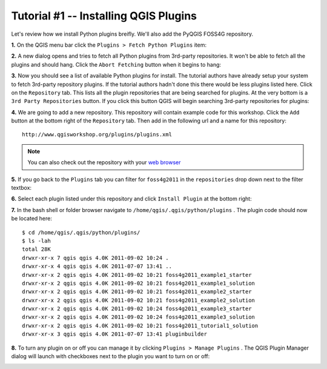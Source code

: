 ==============================================
Tutorial #1 -- Installing QGIS Plugins
==============================================

Let's review how we install Python plugins breifly. We'll also add the PyQGIS FOSS4G repository.

\  **1.** \On the QGIS menu bar click the\  ``Plugins > Fetch Python Plugins`` \item:

.. image:: ../_static/plugins_menu_click_1.png
    :scale: 100%
    :align: center

\  **2.** \A new dialog opens and tries to fetch all Python plugins from 3rd-party repositories. It won't be able to fetch all the plugins and should hang. Click the\  ``Abort Fetching`` \button when it begins to hang:

.. image:: ../_static/Abort_Fetching.png
    :scale: 100%
    :align: center 

\  **3.** \Now you should see a list of available Python plugins for install. The tutorial authors have already setup your system to fetch 3rd-party repository plugins. If the tutorial authors hadn't done this there would be less plugins listed here. Click on the\  ``Repository`` \tab. This lists all the plugin repositories that are being searched for plugins. At the very bottom is a\  ``3rd Party Repositories`` \button. If you click this button QGIS will begin searching 3rd-party repositories for plugins: 

.. image:: ../_static/add_3rd_partyplugins_new.png
    :scale: 100%
    :align: center

\  **4.** \We are going to add a new repository. This repository will contain example code for this workshop. Click the\  ``Add`` \button at the bottom right of the\  ``Repository`` \tab. Then add in the following url and a name for this repository::

    http://www.qgisworkshop.org/plugins/plugins.xml

.. image:: ../_static/add_repo.png
    :scale: 70%
    :align: center

.. image:: ../_static/add_repo_url.png
    :scale: 70%
    :align: center

.. note:: You can also check out the repository with your\  `web browser <http://www.qgisworkshop.org/plugins/plugins.xml>`_ \

\  **5.** \If you go back to the\  ``Plugins`` \tab you can filter for\  ``foss4g2011`` \in the\  ``repositories`` \drop down next to the filter textbox:

.. image:: ../_static/filter_foss4g.png
    :scale: 70%
    :align: center

\  **6.** \Select each plugin listed under this repository and click\  ``Install Plugin`` \at the bottom right:

.. image:: ../_static/install_foss4g_plugin.png
    :scale: 70%
    :align: center

\  **7.** \In the bash shell or folder browser navigate to\  ``/home/qgis/.qgis/python/plugins`` \. The plugin code should now be located here::

    $ cd /home/qgis/.qgis/python/plugins/
    $ ls -lah
    total 28K
    drwxr-xr-x 7 qgis qgis 4.0K 2011-09-02 10:24 .
    drwxr-xr-x 4 qgis qgis 4.0K 2011-07-07 13:41 ..
    drwxr-xr-x 2 qgis qgis 4.0K 2011-09-02 10:21 foss4g2011_example1_starter
    drwxr-xr-x 2 qgis qgis 4.0K 2011-09-02 10:21 foss4g2011_example1_solution
    drwxr-xr-x 2 qgis qgis 4.0K 2011-09-02 10:21 foss4g2011_example2_starter
    drwxr-xr-x 2 qgis qgis 4.0K 2011-09-02 10:21 foss4g2011_example2_solution
    drwxr-xr-x 2 qgis qgis 4.0K 2011-09-02 10:24 foss4g2011_example3_starter
    drwxr-xr-x 2 qgis qgis 4.0K 2011-09-02 10:24 foss4g2011_example3_solution
    drwxr-xr-x 2 qgis qgis 4.0K 2011-09-02 10:21 foss4g2011_tutorial1_solution
    drwxr-xr-x 3 qgis qgis 4.0K 2011-07-07 13:41 pluginbuilder

\  **8.** \To turn any plugin on or off you can manage it by clicking\  ``Plugins > Manage Plugins`` \. The QGIS Plugin Manager dialog will launch with checkboxes next to the plugin you want to turn on or off:

.. image:: ../_static/plugin_manager_console.png
    :scale: 100%
    :align: center
